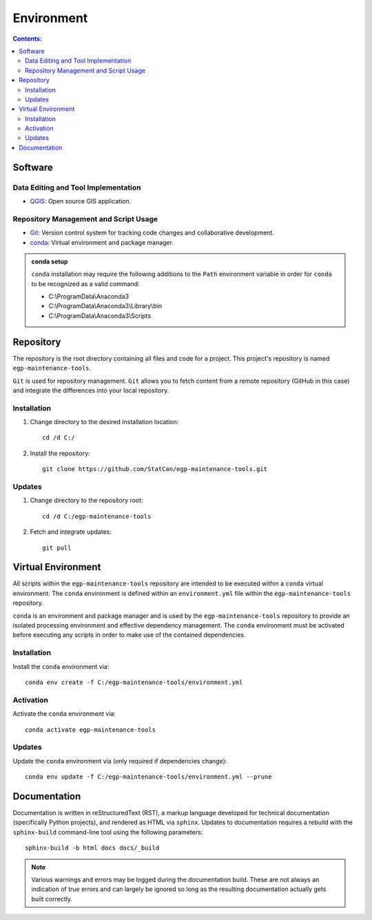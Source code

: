 ***********
Environment
***********

.. contents:: Contents:
   :depth: 4


Software
========

Data Editing and Tool Implementation
------------------------------------

- `QGIS <https://www.qgis.org/en/site/forusers/download.html>`_: Open source GIS application.

Repository Management and Script Usage
--------------------------------------

- `Git <https://git-scm.com/downloads>`_: Version control system for tracking code changes and collaborative
  development.
- `conda <https://docs.anaconda.com/anaconda/install/>`_: Virtual environment and package manager.

.. admonition:: conda setup

    ``conda`` installation may require the following additions to the ``Path`` environment variable in order for
    ``conda`` to be recognized as a valid command:

    - C:\\ProgramData\\Anaconda3
    - C:\\ProgramData\\Anaconda3\\Library\\bin
    - C:\\ProgramData\\Anaconda3\\Scripts

Repository
==========

The repository is the root directory containing all files and code for a project. This project's repository is named
``egp-maintenance-tools``.

``Git`` is used for repository management. ``Git`` allows you to fetch content from a remote repository (GitHub in this
case) and integrate the differences into your local repository.

Installation
------------

1. Change directory to the desired installation location::

    cd /d C:/

2. Install the repository::

    git clone https://github.com/StatCan/egp-maintenance-tools.git

Updates
-------

1. Change directory to the repository root::

    cd /d C:/egp-maintenance-tools

2. Fetch and integrate updates::

    git pull

Virtual Environment
===================

All scripts within the ``egp-maintenance-tools`` repository are intended to be executed within a ``conda`` virtual
environment. The ``conda`` environment is defined within an ``environment.yml`` file within the
``egp-maintenance-tools`` repository.

``conda`` is an environment and package manager and is used by the ``egp-maintenance-tools`` repository to provide an
isolated processing environment and effective dependency management. The ``conda`` environment must be activated before
executing any scripts in order to make use of the contained dependencies.

Installation
------------

Install the ``conda`` environment via::

    conda env create -f C:/egp-maintenance-tools/environment.yml

Activation
----------

Activate the ``conda`` environment via::

    conda activate egp-maintenance-tools

Updates
-------

Update the ``conda`` environment via (only required if dependencies change)::

    conda env update -f C:/egp-maintenance-tools/environment.yml --prune

Documentation
=============

Documentation is written in reStructuredText (RST), a markup language developed for technical documentation
(specifically Python projects), and rendered as HTML via ``sphinx``. Updates to documentation requires a rebuild with
the ``sphinx-build`` command-line tool using the following parameters::

    sphinx-build -b html docs docs/_build

.. admonition:: Note

    Various warnings and errors may be logged during the documentation build. These are not always an indication of
    true errors and can largely be ignored so long as the resulting documentation actually gets built correctly.
